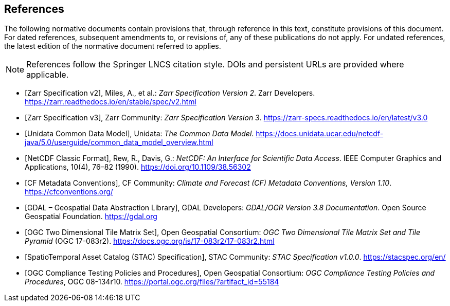 [bibliography]
== References

The following normative documents contain provisions that, through reference in this text, constitute provisions of this document. For dated references, subsequent amendments to, or revisions of, any of these publications do not apply. For undated references, the latest edition of the normative document referred to applies.

[NOTE]
====
References follow the Springer LNCS citation style. DOIs and persistent URLs are provided where applicable.
====

* [[[ZarrV2, Zarr Specification v2]]],
Miles, A., et al.: _Zarr Specification Version 2_. Zarr Developers. https://zarr.readthedocs.io/en/stable/spec/v2.html

* [[[ZarrV3, Zarr Specification v3]]],
Zarr Community: _Zarr Specification Version 3_. https://zarr-specs.readthedocs.io/en/latest/v3.0

* [[[CDM, Unidata Common Data Model]]],
Unidata: _The Common Data Model_. https://docs.unidata.ucar.edu/netcdf-java/5.0/userguide/common_data_model_overview.html

* [[[NetCDFClassic, NetCDF Classic Format]]],
Rew, R., Davis, G.: _NetCDF: An Interface for Scientific Data Access_. IEEE Computer Graphics and Applications, 10(4), 76–82 (1990). https://doi.org/10.1109/38.56302

* [[[CFConventions, CF Metadata Conventions]]],
CF Community: _Climate and Forecast (CF) Metadata Conventions, Version 1.10_. https://cfconventions.org/

* [[[GDAL, GDAL – Geospatial Data Abstraction Library]]],
GDAL Developers: _GDAL/OGR Version 3.8 Documentation_. Open Source Geospatial Foundation. https://gdal.org

* [[[OGCTMS, OGC Two Dimensional Tile Matrix Set]]],
Open Geospatial Consortium: _OGC Two Dimensional Tile Matrix Set and Tile Pyramid_ (OGC 17-083r2). https://docs.ogc.org/is/17-083r2/17-083r2.html

* [[[STAC, SpatioTemporal Asset Catalog (STAC) Specification]]],
STAC Community: _STAC Specification v1.0.0_. https://stacspec.org/en/

* [[[OGCCTPP, OGC Compliance Testing Policies and Procedures]]],
Open Geospatial Consortium: _OGC Compliance Testing Policies and Procedures_, OGC 08-134r10. https://portal.ogc.org/files/?artifact_id=55184
